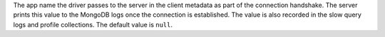 The app name the driver passes to the server in the client metadata as part of
the connection handshake. The server prints this value to the MongoDB logs once
the connection is established. The value is also recorded in the slow query logs
and profile collections. The default value is ``null``.